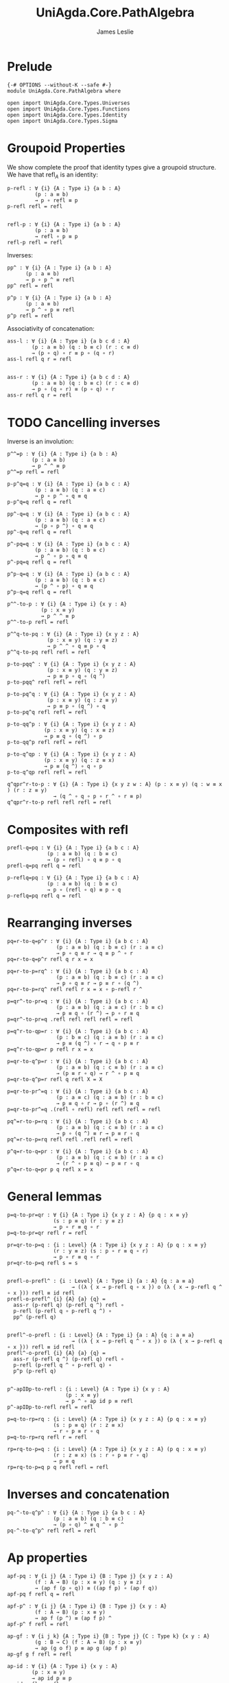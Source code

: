 #+title: UniAgda.Core.PathAlgebra
#+author: James Leslie
#+STARTUP: noindent hideblocks latexpreview
#+description: Module contains lots of useful lemmas for manipulating paths.
#+OPTIONS: tex:t
* Prelude
#+begin_src agda2
{-# OPTIONS --without-K --safe #-}
module UniAgda.Core.PathAlgebra where

open import UniAgda.Core.Types.Universes
open import UniAgda.Core.Types.Functions
open import UniAgda.Core.Types.Identity
open import UniAgda.Core.Types.Sigma
#+end_src
* Groupoid Properties
We show complete the proof that identity types give a groupoid structure. We have that \(\text{refl}_A\) is an identity:
#+name: Lemma2.1.4i
#+begin_src agda2
p-refl : ∀ {i} {A : Type i} {a b : A}
         (p : a ≡ b)
         → p ∘ refl ≡ p
p-refl refl = refl


refl-p : ∀ {i} {A : Type i} {a b : A}
         (p : a ≡ b)
         → refl ∘ p ≡ p
refl-p refl = refl
#+end_src

Inverses:
#+name: Lemma2.1.4ii
#+begin_src agda2
pp^ : ∀ {i} {A : Type i} {a b : A}
      (p : a ≡ b)
      → p ∘ p ^ ≡ refl
pp^ refl = refl

p^p : ∀ {i} {A : Type i} {a b : A}
      (p : a ≡ b)
      → p ^ ∘ p ≡ refl
p^p refl = refl
#+end_src


Associativity of concatenation:
#+name: Lemma2.1.4iv
#+begin_src agda2
ass-l : ∀ {i} {A : Type i} {a b c d : A}
        (p : a ≡ b) (q : b ≡ c) (r : c ≡ d)
        → (p ∘ q) ∘ r ≡ p ∘ (q ∘ r)
ass-l refl q r = refl


ass-r : ∀ {i} {A : Type i} {a b c d : A}
        (p : a ≡ b) (q : b ≡ c) (r : c ≡ d)
        → p ∘ (q ∘ r) ≡ (p ∘ q) ∘ r
ass-r refl q r = refl
#+end_src
* TODO Cancelling inverses
Inverse is an involution:
#+name: Lemma2.1.4iii
#+begin_src agda2
p^^=p : ∀ {i} {A : Type i} {a b : A}
        (p : a ≡ b)
        → p ^ ^ ≡ p
p^^=p refl = refl
#+end_src

#+begin_src agda2
p-p^q=q : ∀ {i} {A : Type i} {a b c : A}
         (p : a ≡ b) (q : a ≡ c)
         → p ∘ p ^ ∘ q ≡ q
p-p^q=q refl q = refl
#+end_src

#+begin_src agda2
pp^-q=q : ∀ {i} {A : Type i} {a b c : A}
         (p : a ≡ b) (q : a ≡ c)
         → (p ∘ p ^) ∘ q ≡ q
pp^-q=q refl q = refl
#+end_src

#+begin_src agda2
p^-pq=q : ∀ {i} {A : Type i} {a b c : A}
         (p : a ≡ b) (q : b ≡ c)
         → p ^ ∘ p ∘ q ≡ q
p^-pq=q refl q = refl
#+end_src

#+begin_src agda2
p^p-q=q : ∀ {i} {A : Type i} {a b c : A}
         (p : a ≡ b) (q : b ≡ c)
         → (p ^ ∘ p) ∘ q ≡ q
p^p-q=q refl q = refl
#+end_src

#+begin_src agda2
p^^-to-p : ∀ {i} {A : Type i} {x y : A}
           (p : x ≡ y)
           → p ^ ^ ≡ p
p^^-to-p refl = refl
#+end_src

#+begin_src agda2
p^^q-to-pq : ∀ {i} {A : Type i} {x y z : A}
             (p : x ≡ y) (q : y ≡ z)
             → p ^ ^ ∘ q ≡ p ∘ q
p^^q-to-pq refl refl = refl
#+end_src

#+begin_src agda2
p-to-pqq^ : ∀ {i} {A : Type i} {x y z : A}
             (p : x ≡ y) (q : y ≡ z)
             → p ≡ p ∘ q ∘ (q ^)
p-to-pqq^ refl refl = refl
#+end_src

#+begin_src agda2
p-to-pq^q : ∀ {i} {A : Type i} {x y z : A}
             (p : x ≡ y) (q : z ≡ y)
             → p ≡ p ∘ (q ^) ∘ q
p-to-pq^q refl refl = refl
#+end_src

#+begin_src agda2
p-to-qq^p : ∀ {i} {A : Type i} {x y z : A}
            (p : x ≡ y) (q : x ≡ z)
            → p ≡ q ∘ (q ^) ∘ p
p-to-qq^p refl refl = refl
#+end_src

#+begin_src agda2
p-to-q^qp : ∀ {i} {A : Type i} {x y z : A}
            (p : x ≡ y) (q : z ≡ x)
            → p ≡ (q ^) ∘ q ∘ p
p-to-q^qp refl refl = refl
#+end_src

#+begin_src agda2
q^qpr^r-to-p : ∀ {i} {A : Type i} {x y z w : A} (p : x ≡ y) (q : w ≡ x ) (r : z ≡ y)
               → (q ^ ∘ q ∘ p ∘ r ^ ∘ r ≡ p)
q^qpr^r-to-p refl refl refl = refl
#+end_src

* Composites with \(\text{refl}\)
#+begin_src agda2
prefl-q=pq : ∀ {i} {A : Type i} {a b c : A}
             (p : a ≡ b) (q : b ≡ c)
             → (p ∘ refl) ∘ q ≡ p ∘ q
prefl-q=pq refl q = refl
#+end_src  

#+begin_src agda2
p-reflq=pq : ∀ {i} {A : Type i} {a b c : A}
             (p : a ≡ b) (q : b ≡ c)
             → p ∘ (refl ∘ q) ≡ p ∘ q
p-reflq=pq refl q = refl
#+end_src
* Rearranging inverses
#+begin_src agda2
pq=r-to-q=p^r : ∀ {i} {A : Type i} {a b c : A}
                (p : a ≡ b) (q : b ≡ c) (r : a ≡ c)
                → p ∘ q ≡ r → q ≡ p ^ ∘ r
pq=r-to-q=p^r refl q r x = x
#+end_src

#+begin_src agda2
pq=r-to-p=rq^ : ∀ {i} {A : Type i} {a b c : A}
                (p : a ≡ b) (q : b ≡ c) (r : a ≡ c)
                → p ∘ q ≡ r → p ≡ r ∘ (q ^)
pq=r-to-p=rq^ refl refl r x = x ∘ p-refl r ^
#+end_src

#+begin_src agda2
p=qr^-to-pr=q : ∀ {i} {A : Type i} {a b c : A}
                (p : a ≡ b) (q : a ≡ c) (r : b ≡ c)
                → p ≡ q ∘ (r ^) → p ∘ r ≡ q
p=qr^-to-pr=q .refl refl refl refl = refl
#+end_src

#+begin_src agda2
p=q^r-to-qp=r : ∀ {i} {A : Type i} {a b c : A}
                (p : b ≡ c) (q : a ≡ b) (r : a ≡ c)
                → p ≡ (q ^) ∘ r → q ∘ p ≡ r
p=q^r-to-qp=r p refl r x = x
#+end_src

#+begin_src agda2
p=qr-to-q^p=r : ∀ {i} {A : Type i} {a b c : A}
                (p : a ≡ b) (q : c ≡ b) (r : a ≡ c)
                → (p ≡ r ∘ q) → r ^ ∘ p ≡ q
p=qr-to-q^p=r refl q refl X = X
#+end_src

#+begin_src agda2
p=qr-to-pr^=q : ∀ {i} {A : Type i} {a b c : A}
                (p : a ≡ c) (q : a ≡ b) (r : b ≡ c)
                → p ≡ q ∘ r → p ∘ (r ^) ≡ q
p=qr-to-pr^=q .(refl ∘ refl) refl refl refl = refl
#+end_src

#+begin_src agda2
pq^=r-to-p=rq : ∀ {i} {A : Type i} {a b c : A}
                (p : a ≡ b) (q : c ≡ b) (r : a ≡ c)
                → p ∘ (q ^) ≡ r → p ≡ r ∘ q
pq^=r-to-p=rq refl refl .refl refl = refl
#+end_src

#+begin_src agda2
p^q=r-to-q=pr : ∀ {i} {A : Type i} {a b c : A}
                (p : a ≡ b) (q : c ≡ b) (r : a ≡ c)
                → (r ^ ∘ p ≡ q) → p ≡ r ∘ q
p^q=r-to-q=pr p q refl x = x
#+end_src
* General lemmas
#+begin_src agda2
p=q-to-pr=qr : ∀ {i} {A : Type i} {x y z : A} {p q : x ≡ y}
               (s : p ≡ q) (r : y ≡ z)
               → p ∘ r ≡ q ∘ r
p=q-to-pr=qr refl r = refl

pr=qr-to-p=q : {i : Level} {A : Type i} {x y z : A} {p q : x ≡ y}
               (r : y ≡ z) (s : p ∘ r ≡ q ∘ r)
               → p ∘ r ≡ q ∘ r
pr=qr-to-p=q refl s = s


prefl-o-prefl^ : {i : Level} {A : Type i} {a : A} {q : a ≡ a}
                     → ((λ { x → p-refl q ∘ x }) o (λ { x → p-refl q ^ ∘ x })) refl ≡ id refl
prefl-o-prefl^ {i} {A} {a} {q} =
  ass-r (p-refl q) (p-refl q ^) refl ∘
  p-refl (p-refl q ∘ p-refl q ^) ∘
  pp^ (p-refl q)


prefl^-o-prefl : {i : Level} {A : Type i} {a : A} {q : a ≡ a}
                     → ((λ { x → p-refl q ^ ∘ x }) o (λ { x → p-refl q ∘ x })) refl ≡ id refl
prefl^-o-prefl {i} {A} {a} {q} =
  ass-r (p-refl q ^) (p-refl q) refl ∘
  p-refl (p-refl q ^ ∘ p-refl q) ∘
  p^p (p-refl q)


p^-apIDp-to-refl : {i : Level} {A : Type i} {x y : A}
                   (p : x ≡ y)
                   → p ^ ∘ ap id p ≡ refl
p^-apIDp-to-refl refl = refl

p=q-to-rp=rq : {i : Level} {A : Type i} {x y z : A} {p q : x ≡ y}
               (s : p ≡ q) (r : z ≡ x)
               → r ∘ p ≡ r ∘ q
p=q-to-rp=rq refl r = refl

rp=rq-to-p=q : {i : Level} {A : Type i} {x y z : A} (p q : x ≡ y)
               (r : z ≡ x) (s : r ∘ p ≡ r ∘ q)
               → p ≡ q
rp=rq-to-p=q p q refl refl = refl
#+end_src
* Inverses and concatenation
#+begin_src agda2
pq-^-to-q^p^ : ∀ {i} {A : Type i} {a b c : A}
               (p : a ≡ b) (q : b ≡ c)
               → (p ∘ q) ^ ≡ q ^ ∘ p ^
pq-^-to-q^p^ refl refl = refl
#+end_src
* Ap properties
#+begin_src agda2
apf-pq : ∀ {i j} {A : Type i} {B : Type j} {x y z : A}
         (f : A → B) (p : x ≡ y) (q : y ≡ z)
         → (ap f (p ∘ q)) ≡ ((ap f p) ∘ (ap f q))
apf-pq f refl q = refl

apf-p^ : ∀ {i j} {A : Type i} {B : Type j} {x y : A}
         (f : A → B) (p : x ≡ y)
         → ap f (p ^) ≡ (ap f p) ^
apf-p^ f refl = refl

ap-gf : ∀ {i j k} {A : Type i} {B : Type j} {C : Type k} {x y : A}
         (g : B → C) (f : A → B) (p : x ≡ y)
         → ap (g o f) p ≡ ap g (ap f p)
ap-gf g f refl = refl

ap-id : ∀ {i} {A : Type i} {x y : A}
        (p : x ≡ y)
        → ap id p ≡ p
ap-id refl = refl


ap-idp-p^ : {i : Level} {A : Type i} {x y : A}
            (p : x ≡ y)
            → ((ap id p) ∘ (p ^)) ≡ refl
ap-idp-p^ refl = refl

ap-const : ∀ {i j} {A : Type i} {B : Type j} {x y : A} {p : x ≡ y}
           → (y : B)
           → ap (λ (a : A) → y) p ≡ refl
ap-const {i} {j} {A} {B} {x} {.x} {refl} y₁ = refl
#+end_src
* Transport properties
#+begin_src agda2
lift : ∀ {i j} {A : Type i} {P : A → Type j} {x y : A}
       (u : P x) (p : x ≡ y)
       → (x , u) ≡ (y , transport P p u)
lift u refl = refl

lift-comp : ∀ {i j} {A : Type i} {P : A → Type j} {x y : A}
       (u : P x) (p : x ≡ y)
       → ap pr₁ (lift {_} {_} {A} {P} u p) ≡ p
lift-comp u refl = refl

tr-pq : ∀ {i j} {A : Type i} {P : A → Type j} {x y z : A}
        (p : x ≡ y) (q : y ≡ z) (u : P x)
        → transport P (p ∘ q) u ≡ (transport P q (transport P p u))
tr-pq refl q u = refl

tr-Pf : ∀ {i j k} {A : Type i} {B : Type j} {x y : A}
        (P : B → Type k) (f : A → B) (p : x ≡ y) (u : P (f x))
        → transport (P o f) p u ≡ transport P (ap f p) u
tr-Pf P f refl u = refl
tr-P-to-Q : ∀ {i j k} {A : Type i} {x y : A} {P : A → Type j} {Q : A → Type k}
            (f : (x : A) → P x → Q x) (p : x ≡ y) (u : P x)
            → transport Q p (f x u) ≡ f y (transport P p u)
tr-P-to-Q f refl u = refl
#+end_src
